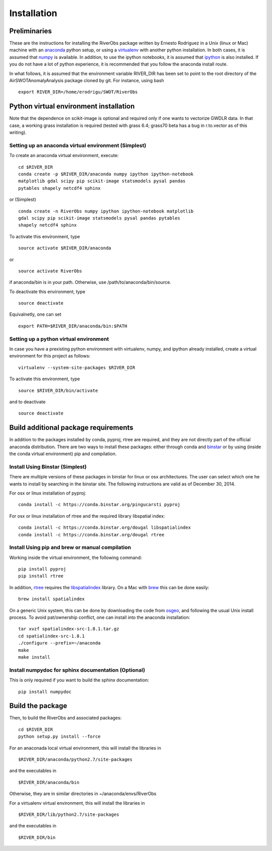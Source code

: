 .. _Installation:

Installation
==================================

Preliminaries
-------------

These are the instructions for installing the RiverObs package written
by Ernesto Rodriguez in a Unix (linux or Mac) machine with an
`anaconda <https://store.continuum.io/cshop/anaconda>`__ python setup,
or using a `virtualenv <http://www.virtualenv.org/en/latest>`__ with
another python installation. In both cases, it is assumed that
`numpy <http://scipy.org>`__ is available. In addition, to use the
ipython notebooks, it is assumed that `ipython <http://ipython.org>`__
is also installed. If you do not have a lot of python experience, it is
recommended that you follow the anaconda install route.

In what follows, it is assumed that the environment variable RIVER\_DIR
has been set to point to the root directory of the
AirSWOTAnomalyAnalysis package cloned by git. For instance, using bash

::

    export RIVER_DIR=/home/erodrigu/SWOT/RiverObs

Python virtual environment installation
---------------------------------------

Note that the dependence on scikit-image is optional and required only
if one wants to vectorize GWDLR data. In that case, a working grass
installation is required (tested with grass 6.4; grass70 beta has a bug
in r.to.vector as of this writing).

Setting up an anaconda virtual environment (Simplest)
~~~~~~~~~~~~~~~~~~~~~~~~~~~~~~~~~~~~~~~~~~~~~~~~~~~~~

To create an anaconda virtual environment, execute:

::

    cd $RIVER_DIR
    conda create -p $RIVER_DIR/anaconda numpy ipython ipython-notebook
    matplotlib gdal scipy pip scikit-image statsmodels pysal pandas
    pytables shapely netcdf4 sphinx

or (Simplest)

::

    conda create -n RiverObs numpy ipython ipython-notebook matplotlib
    gdal scipy pip scikit-image statsmodels pysal pandas pytables
    shapely netcdf4 sphinx

To activate this environment, type

::

    source activate $RIVER_DIR/anaconda

or

::

    source activate RiverObs

if anaconda/bin is in your path. Otherwise, use
/path/to/anaconda/bin/source.

To deactivate this environment, type

::

    source deactivate

Equivalnetly, one can set

::

    export PATH=$RIVER_DIR/anaconda/bin:$PATH

Setting up a python virtual environment
~~~~~~~~~~~~~~~~~~~~~~~~~~~~~~~~~~~~~~~

In case you have a prexisting python environment with virtualenv, numpy,
and ipython already installed, create a virtual environment for this
project as follows:

::

    virtualenv --system-site-packages $RIVER_DIR

To activate this environment, type

::

    source $RIVER_DIR/bin/activate

and to deactivate

::

    source deactivate

Build additional package requirements
-------------------------------------

In addition to the packages installed by conda, pyproj, rtree are
required, and they are not directly part of the official anaconda
distribution. There are two ways to install these packages: either
through conda and `binstar <https://binstar.org/>`__ or by using (inside
the conda virtual environment) pip and compilation.

Install Using Binstar (Simplest)
~~~~~~~~~~~~~~~~~~~~~~~~~~~~~~~~

There are multiple versions of these packages in binstar for linux or
osx architectures. The user can select which one he wants to install by
searching in the binstar site. The following instructions are valid as
of December 30, 2014.

For osx or linux installation of pyproj:

::

    conda install -c https://conda.binstar.org/pingucarsti pyproj

For osx or linux installation of rtree and the required library
libspatial index:

::

    conda install -c https://conda.binstar.org/dougal libspatialindex
    conda install -c https://conda.binstar.org/dougal rtree

Install Using pip and brew or manual compilation
~~~~~~~~~~~~~~~~~~~~~~~~~~~~~~~~~~~~~~~~~~~~~~~~

Working inside the virtual environment, the following command:

::

    pip install pyproj
    pip install rtree

In addition, `rtree <https://github.com/Toblerity/rtree>`__ requires the
`libspatialindex <http://libspatialindex.github.io>`__ library. On a Mac
with `brew <http://brew.sh>`__ this can be done easily:

::

    brew install spatialindex

On a generic Unix system, this can be done by downloading the code from
`osgeo <http://download.osgeo.org/libspatialindex>`__, and following the
usual Unix install process. To avoid pat/ownership conflict, one can
install into the anaconda installation:

::

    tar xvzf spatialindex-src-1.8.1.tar.gz
    cd spatialindex-src-1.8.1
    ./configure --prefix=~/anaconda
    make
    make install

Install numpydoc for sphinx documentation (Optional)
~~~~~~~~~~~~~~~~~~~~~~~~~~~~~~~~~~~~~~~~~~~~~~~~~~~~

This is only required if you want to build the sphinx documentation:

::

    pip install numpydoc

Build the package
-----------------

Then, to build the RiverObs and associated packages:

::

    cd $RIVER_DIR
    python setup.py install --force

For an anaconada local virtual environment, this will install the
libraries in

::

    $RIVER_DIR/anaconda/python2.7/site-packages

and the executables in

::

    $RIVER_DIR/anaconda/bin

Otherwise, they are in similar directories in ~/anaconda/envs/RiverObs

For a virtualenv virtual environment, this will install the libraries in

::

    $RIVER_DIR/lib/python2.7/site-packages

and the executables in

::

    $RIVER_DIR/bin

